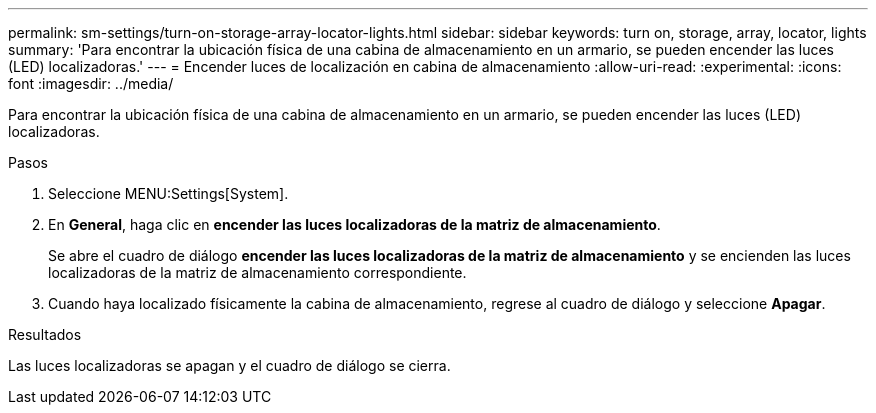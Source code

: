 ---
permalink: sm-settings/turn-on-storage-array-locator-lights.html 
sidebar: sidebar 
keywords: turn on, storage, array, locator, lights 
summary: 'Para encontrar la ubicación física de una cabina de almacenamiento en un armario, se pueden encender las luces (LED) localizadoras.' 
---
= Encender luces de localización en cabina de almacenamiento
:allow-uri-read: 
:experimental: 
:icons: font
:imagesdir: ../media/


[role="lead"]
Para encontrar la ubicación física de una cabina de almacenamiento en un armario, se pueden encender las luces (LED) localizadoras.

.Pasos
. Seleccione MENU:Settings[System].
. En *General*, haga clic en *encender las luces localizadoras de la matriz de almacenamiento*.
+
Se abre el cuadro de diálogo *encender las luces localizadoras de la matriz de almacenamiento* y se encienden las luces localizadoras de la matriz de almacenamiento correspondiente.

. Cuando haya localizado físicamente la cabina de almacenamiento, regrese al cuadro de diálogo y seleccione *Apagar*.


.Resultados
Las luces localizadoras se apagan y el cuadro de diálogo se cierra.
